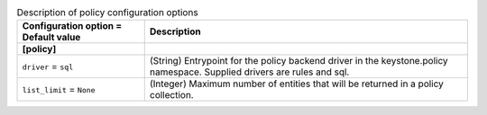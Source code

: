 ..
    Warning: Do not edit this file. It is automatically generated from the
    software project's code and your changes will be overwritten.

    The tool to generate this file lives in openstack-doc-tools repository.

    Please make any changes needed in the code, then run the
    autogenerate-config-doc tool from the openstack-doc-tools repository, or
    ask for help on the documentation mailing list, IRC channel or meeting.

.. _keystone-policy:

.. list-table:: Description of policy configuration options
   :header-rows: 1
   :class: config-ref-table

   * - Configuration option = Default value
     - Description
   * - **[policy]**
     -
   * - ``driver`` = ``sql``
     - (String) Entrypoint for the policy backend driver in the keystone.policy namespace. Supplied drivers are rules and sql.
   * - ``list_limit`` = ``None``
     - (Integer) Maximum number of entities that will be returned in a policy collection.
